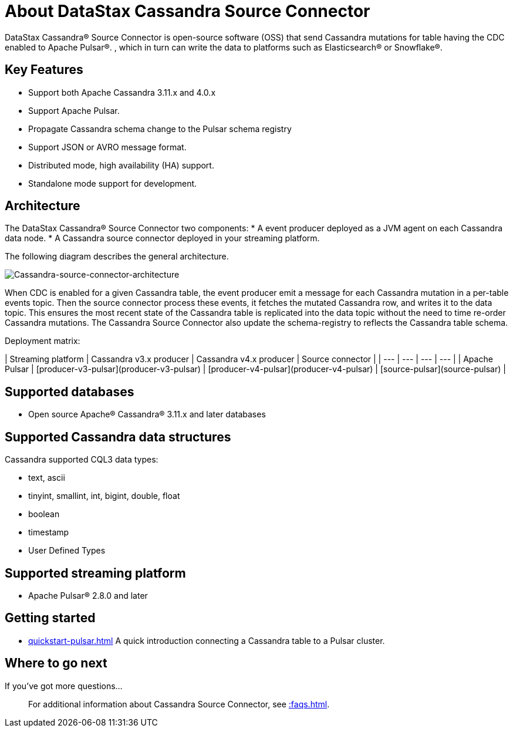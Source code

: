 = About DataStax Cassandra Source Connector

DataStax Cassandra® Source Connector is open-source software (OSS) that send Cassandra mutations
for table having the CDC enabled to Apache Pulsar&reg;.
, which in turn can write the data to platforms such as Elasticsearch&reg; or Snowflake&reg;.

== Key Features

* Support both Apache Cassandra 3.11.x and 4.0.x
* Support Apache Pulsar.
* Propagate Cassandra schema change to the Pulsar schema registry
* Support JSON or AVRO message format.
* Distributed mode, high availability (HA) support.
* Standalone mode support for development.

== Architecture

The DataStax Cassandra® Source Connector two components:
* A event producer deployed as a JVM agent on each Cassandra data node.
* A Cassandra source connector deployed in your streaming platform.

The following diagram describes the general architecture.

image::images/cassandra-source-connector.png[Cassandra-source-connector-architecture]

When CDC is enabled for a given Cassandra table, the event producer emit a message for each Cassandra mutation
in a per-table events topic. Then the source connector process these events, it fetches the mutated Cassandra row,
and writes it to the data topic. This ensures the most recent state of the Cassandra table is replicated into
the data topic without the need to time re-order Cassandra mutations.
The Cassandra Source Connector also update the schema-registry to reflects the Cassandra table schema.

Deployment matrix:

| Streaming platform | Cassandra v3.x producer | Cassandra v4.x producer  | Source connector |
| ---                | ---                     | ---                      | ---              |
| Apache Pulsar      | [producer-v3-pulsar](producer-v3-pulsar) | [producer-v4-pulsar](producer-v4-pulsar) | [source-pulsar](source-pulsar) |

[#supported-databases]
== Supported databases

* Open source Apache® Cassandra® 3.11.x and later databases

== Supported Cassandra data structures

Cassandra supported CQL3 data types:

* text, ascii
* tinyint, smallint, int, bigint, double, float
* boolean
* timestamp
* User Defined Types

== Supported streaming platform

* Apache Pulsar® 2.8.0 and later

== Getting started

* xref:quickstart-pulsar.adoc[] A quick introduction connecting a Cassandra table to a Pulsar cluster.

== Where to go next

If you've got more questions...:: For additional information about Cassandra Source Connector, see xref::faqs.adoc[].
